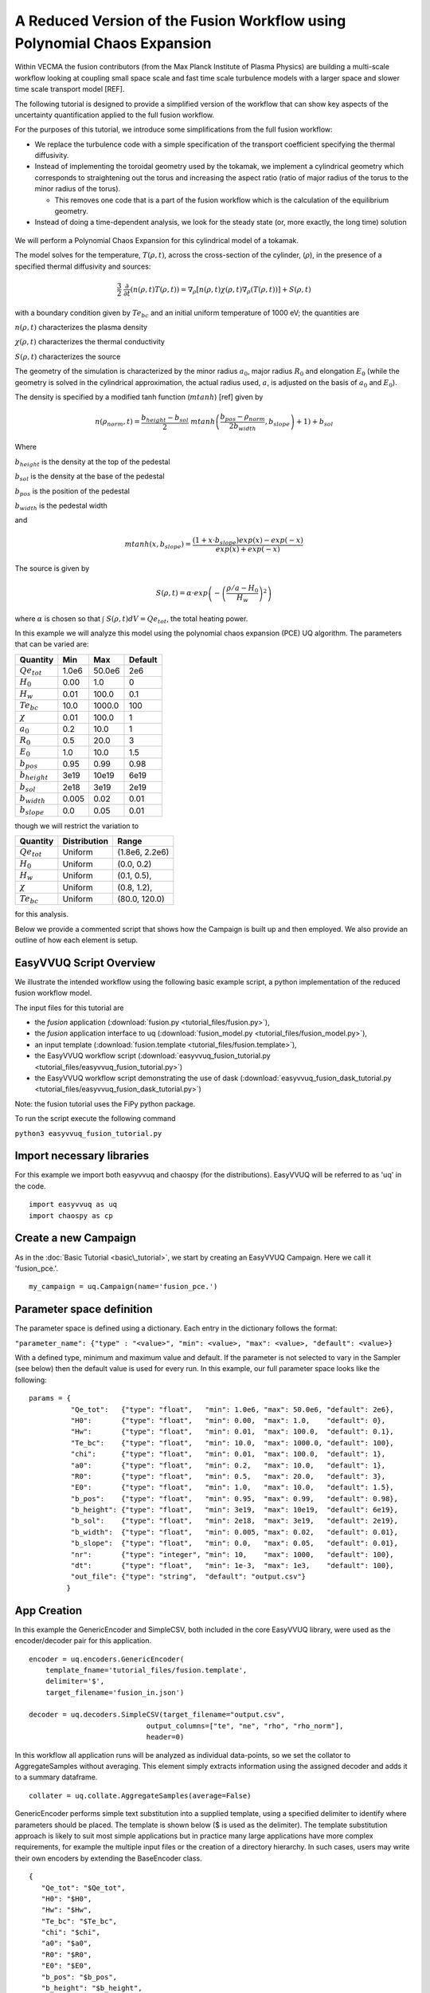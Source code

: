 .. _fusion_tutorial:

A Reduced Version of the Fusion Workflow using Polynomial Chaos Expansion
=========================================================================

Within VECMA the fusion contributors (from the Max Planck Institute of
Plasma Physics) are building a multi-scale workflow looking at coupling
small space scale and fast time scale turbulence models with a larger
space and slower time scale transport model [REF].

The following tutorial is designed to provide a simplified version of
the workflow that can show key aspects of the uncertainty
quantification applied to the full fusion workflow.

For the purposes of this tutorial, we introduce some simplifications
from the full fusion workflow:

- We replace the turbulence code with a simple specification of the
  transport coefficient specifying the thermal diffusivity.

- Instead of implementing the toroidal geometry used by the tokamak,
  we implement a cylindrical geometry which corresponds to
  straightening out the torus and increasing the aspect ratio (ratio
  of major radius of the torus to the minor radius of the torus).

  - This removes one code that is a part of the fusion workflow which
    is the calculation of the equilibrium geometry.

- Instead of doing a time-dependent analysis, we look for the steady
  state (or, more exactly, the long time) solution

.. figure:: images/cyl_jet.svg

We will perform a Polynomial Chaos Expansion for this cylindrical
model of a tokamak.

The model solves for the temperature, :math:`T(\rho, t)`, across the
cross-section of the cylinder, (:math:`\rho`), in the presence of a
specified thermal diffusivity and sources:

.. math:: \frac{3}{2}\;\;\frac{\partial}{\partial t}\left(n(\rho,t) T(\rho,t)\right) =
    \nabla_\rho \left[ n(\rho,t) \chi(\rho,t) \nabla_\rho
    (T(\rho,t))\right] + S(\rho, t)

with a boundary condition given by :math:`Te_{bc}` and an initial
uniform temperature of 1000 eV; the quantities are

:math:`n(\rho,t)` characterizes the plasma density

:math:`\chi(\rho,t)` characterizes the thermal conductivity

:math:`S(\rho,t)` characterizes the source

The geometry of the simulation is characterized by the minor radius
:math:`a_0`, major radius :math:`R_0` and elongation :math:`E_0`
(while the geometry is solved in the cylindrical approximation, the
actual radius used, :math:`a`, is adjusted on the basis of :math:`a_0`
and :math:`E_0`).

The density is specified by a modified tanh function (:math:`mtanh`) [ref] given by

.. math::
   n(\rho_{norm},t) = \frac{b_{height} - b_{sol}}{2} \; mtanh\left(\frac{b_{pos} - \rho_{norm}}{2 b_{width}}, b_{slope}\right)+1)+b_{sol}

Where

:math:`b_{height}` is the density at the top of the pedestal


:math:`b_{sol}` is the density at the base of the pedestal


:math:`b_{pos}` is the position of the pedestal


:math:`b_{width}` is the pedestal width

and

.. math::
   mtanh(x, b_{slope}) = \frac{(1 + x \cdot b_{slope}) exp(x) - exp(-x)}{exp(x) + exp(-x)}

The source is given by

.. math::
   S(\rho,t) = \alpha \cdot exp\left(-\left(\frac{\rho/a-H_0}{H_w}\right)^2\right)

where :math:`\alpha` is chosen so that :math:`\int\; S(\rho,t) dV =
Qe_{tot}`, the total heating power.

In this example we will analyze this model using the polynomial chaos
expansion (PCE) UQ algorithm.  The parameters that can be varied are:

==================    =======    =======   =========
    Quantity            Min        Max      Default
==================    =======    =======   =========
:math:`Qe_{tot}`       1.0e6      50.0e6      2e6
:math:`H_0`            0.00       1.0         0 
:math:`H_w`            0.01       100.0       0.1 
:math:`Te_{bc}`        10.0       1000.0      100
:math:`\chi`           0.01       100.0       1
:math:`a_0`            0.2        10.0        1
:math:`R_0`            0.5        20.0        3
:math:`E_0`            1.0        10.0        1.5
:math:`b_{pos}`        0.95       0.99        0.98
:math:`b_{height}`     3e19       10e19       6e19
:math:`b_{sol}`        2e18       3e19        2e19
:math:`b_{width}`      0.005      0.02        0.01
:math:`b_{slope}`      0.0        0.05        0.01
==================    =======    =======   =========

though we will restrict the variation to

================  ============  ================
   Quantity       Distribution        Range
================  ============  ================
:math:`Qe_{tot}`     Uniform    (1.8e6, 2.2e6)
:math:`H_0`          Uniform    (0.0,   0.2)
:math:`H_w`          Uniform    (0.1,   0.5),
:math:`\chi`         Uniform    (0.8,   1.2), 
:math:`Te_{bc}`      Uniform    (80.0,  120.0)
================  ============  ================

for this analysis.

Below we provide a commented script that shows how the Campaign is built up and then employed.
We also provide an outline of how each element is setup.

EasyVVUQ Script Overview
------------------------

We illustrate the intended workflow using the following basic example
script, a python implementation of the reduced fusion workflow model. 

The input files for this tutorial are

- the *fusion* application
  (:download:`fusion.py <tutorial_files/fusion.py>`),

- the *fusion* application interface to uq
  (:download:`fusion_model.py <tutorial_files/fusion_model.py>`),

- an input template
  (:download:`fusion.template <tutorial_files/fusion.template>`),

- the EasyVVUQ workflow script
  (:download:`easyvvuq_fusion_tutorial.py <tutorial_files/easyvvuq_fusion_tutorial.py>`)

- the EasyVVUQ workflow script demonstrating the use of dask
  (:download:`easyvvuq_fusion_dask_tutorial.py <tutorial_files/easyvvuq_fusion_dask_tutorial.py>`)

Note: the fusion tutorial uses the FiPy python package.

To run the script execute the following command

``python3 easyvvuq_fusion_tutorial.py``

Import necessary libraries
--------------------------

For this example we import both easyvvuq and chaospy (for the distributions). EasyVVUQ will be referred to as 'uq' in the code. ::

    import easyvvuq as uq
    import chaospy as cp

Create a new Campaign
---------------------

As in the :doc:`Basic Tutorial <basic\_tutorial>`, we start by creating an EasyVVUQ Campaign. Here we call it 'fusion_pce.'. ::

    my_campaign = uq.Campaign(name='fusion_pce.')

Parameter space definition
--------------------------

The parameter space is defined using a dictionary. Each entry in the dictionary follows the format:

``"parameter_name": {"type" : "<value>", "min": <value>, "max": <value>, "default": <value>}``

With a defined type, minimum and maximum value and default. If the parameter is not selected to vary in the Sampler (see below) then the default value is used for every run. In this example, our full parameter space looks like the following: ::

    params = {
              "Qe_tot":   {"type": "float",   "min": 1.0e6, "max": 50.0e6, "default": 2e6}, 
	      "H0":       {"type": "float",   "min": 0.00,  "max": 1.0,    "default": 0}, 
	      "Hw":       {"type": "float",   "min": 0.01,  "max": 100.0,  "default": 0.1}, 
	      "Te_bc":    {"type": "float",   "min": 10.0,  "max": 1000.0, "default": 100}, 
	      "chi":      {"type": "float",   "min": 0.01,  "max": 100.0,  "default": 1}, 
	      "a0":       {"type": "float",   "min": 0.2,   "max": 10.0,   "default": 1}, 
	      "R0":       {"type": "float",   "min": 0.5,   "max": 20.0,   "default": 3}, 
	      "E0":       {"type": "float",   "min": 1.0,   "max": 10.0,   "default": 1.5}, 
	      "b_pos":    {"type": "float",   "min": 0.95,  "max": 0.99,   "default": 0.98}, 
	      "b_height": {"type": "float",   "min": 3e19,  "max": 10e19,  "default": 6e19}, 
	      "b_sol":    {"type": "float",   "min": 2e18,  "max": 3e19,   "default": 2e19}, 
	      "b_width":  {"type": "float",   "min": 0.005, "max": 0.02,   "default": 0.01}, 
	      "b_slope":  {"type": "float",   "min": 0.0,   "max": 0.05,   "default": 0.01}, 
	      "nr":       {"type": "integer", "min": 10,    "max": 1000,   "default": 100}, 
	      "dt":       {"type": "float",   "min": 1e-3,  "max": 1e3,    "default": 100},
	      "out_file": {"type": "string",  "default": "output.csv"}
	     }

App Creation
------------

In this example the GenericEncoder and SimpleCSV, both included in the
core EasyVVUQ library, were used as the encoder/decoder pair for this
application. ::

    encoder = uq.encoders.GenericEncoder(
        template_fname='tutorial_files/fusion.template',
        delimiter='$',
        target_filename='fusion_in.json')

    decoder = uq.decoders.SimpleCSV(target_filename="output.csv",
                                output_columns=["te", "ne", "rho", "rho_norm"],
                                header=0)

In this workflow all application runs will be analyzed as individual
data-points, so we set the collator to AggregateSamples without
averaging. This element simply extracts information using the assigned
decoder and adds it to a summary dataframe. ::

    collater = uq.collate.AggregateSamples(average=False)

GenericEncoder performs simple text substitution into a supplied
template, using a specified delimiter to identify where parameters
should be placed.  The template is shown below (\$ is used as the
delimiter).  The template substitution approach is likely to suit most
simple applications but in practice many large applications have more
complex requirements, for example the multiple input files or the
creation of a directory hierarchy.  In such cases, users may write
their own encoders by extending the BaseEncoder class. ::

    {
       "Qe_tot": "$Qe_tot", 
       "H0": "$H0", 
       "Hw": "$Hw", 
       "Te_bc": "$Te_bc", 
       "chi": "$chi", 
       "a0": "$a0", 
       "R0": "$R0", 
       "E0": "$E0", 
       "b_pos": "$b_pos", 
       "b_height": "$b_height", 
       "b_sol": "$b_sol", 
       "b_width": "$b_width", 
       "b_slope": "$b_slope", 
       "nr": "$nr", 
       "dt": "$dt", 
       "out_file": "$out_file"
    }

As can be inferred from its name SimpleCSV reads CSV files produced by
the fusion model code. Again many applications output results in
different formats, potentially requiring bespoke Decoders. Having
created an encoder, decoder and parameter space definition for our
`fusion` app, we can add it to our campaign. ::

    # Add the app (automatically set as current app)
    my_campaign.add_app(name="fusion",
                        params=params,
                        encoder=encoder,
                        decoder=decoder,
                        collater=collater)

The Sampler
-----------

The user specified which parameters will vary and their corresponding
distributions. In this case the :math:`Qe_{tot}`, :math:`H_0`,
:math:`H_w`, :math:`\chi` and :math:`Te_{bc}` parameters are varied, all
according to a uniform distribution: ::

    vary = {
            "Qe_tot":   cp.Uniform(1.8e6, 2.2e6),
	    "H0":       cp.Uniform(0.0,   0.2),
	    "Hw":       cp.Uniform(0.1,   0.5),
	    "chi":      cp.Uniform(0.8,   1.2), 
	    "Te_bc":    cp.Uniform(80.0,  120.0)
	   }

To perform a polynomial chaos expansion we will create a PCESampler,
informing it which parameters to vary, and what polynomial order to
use for the PCE. ::

    my_campaign.set_sampler(uq.sampling.PCESampler(vary=vary, polynomial_order=3))

Calling the campaign's draw\_samples() method will cause the specified
number of samples to be added as runs to the campaign database,
awaiting encoding and execution. If no arguments are passed to
draw\_samples() then all samples will be drawn, unless the sampler is
not finite. In this case PCESampler is finite (produces a finite
number of samples) and we elect to draw all of them at once: ::

    my_campaign.draw_samples()

Execute Runs
------------

my\_campaign.populate\_runs\_dir() will create a directory hierarchy
containing the encoded input files for every run that has not yet been
completed. Finally, in this example, a shell command is executed in
each directory to execute the simple test code. In practice (in a real
HPC workflow) this stage would be best handled using, for example, a
pilot job manager. ::

    import os
    my_campaign.populate_runs_dir()
    my_campaign.apply_for_each_run_dir(uq.actions.ExecuteLocal("{} fusion_in.json".format(os.path.abspath('tutorial_files/fusion_model.py')), interpret="python3"))

Collation and analysis
----------------------
Calling my\_campaign.collate() at any stage causes the campaign to aggregate decoded simulation output for all runs which have not yet been collated. ::

    my_campaign.collate()

This collated data is stored in the campaign database. An analysis element, here PCEAnalysis, can then be applied to the campaign's collation result. ::

    my_campaign.apply_analysis(uq.analysis.PCEAnalysis(sampler=my_sampler, qoi_cols=["te", "ne", "rho", "rho_norm"]))

The output of this is dependent on the type of analysis element. ::

    # Get Descriptive Statistics
    results = my_campaign.get_last_analysis()
    stats = results['statistical_moments']['te']
    per = results['percentiles']['te']
    sobols = results['sobols_first']['te']

Running with dask
-----------------

Only minor changes are necessary to run with dask.  These can be found
in easyvvuq_fusion_dask_tutorial.py and are basically:

- changes so that matplotlib is not activated with an interactive
  front-end if the code is run without an attached display

- allowing for an optional argument to specify whether to use dask
  locally ("-l") or in batch (the default)

- the importing of the appropriate dask components (we use SLURM for
  the batch scheduler --- other options are available in dask)

- a conditioning on " __name__ == '__main__'" to prevent recursive
  invocations from within dask

- invoking uq.CampaignDask() rather than uq.Campaign()

- setting up the dask workers
  - with a local option, 
  - or using SLURM, here configured to use
    - p.tok.openmp.2h QOS
    - send a mail at completion of the SLURM job(s)
    - use the p.tok.openmp partition ("queue")
    - 8 cores per job
    - 8 processes per job
    - 8 GB per job
    - 32 workers (i.e. 4 SLURM jobs)
  - specify the client when requesting "apply_for_each_run_dir"
  - shutting down the dask workers

I don't want to use Polynomial Chaos
------------------------------------

If you wish to use something other than PCE, it is simply a matter of
changing the sampling and analysis element used. For example, to use a
Stochastic Collocation approach, replace the sampler line with: ::

    my_campaign.set_sampler(uq.sampling.SCSampler(vary=vary, polynomial_order=3))

And the analysis can be done with: ::

    my_campaign.apply_analysis(uq.analysis.SCAnalysis(sampler=my_campaign.get_active_sampler(), qoi_cols=["te", "ne", "rho", "rho_norm"]))
